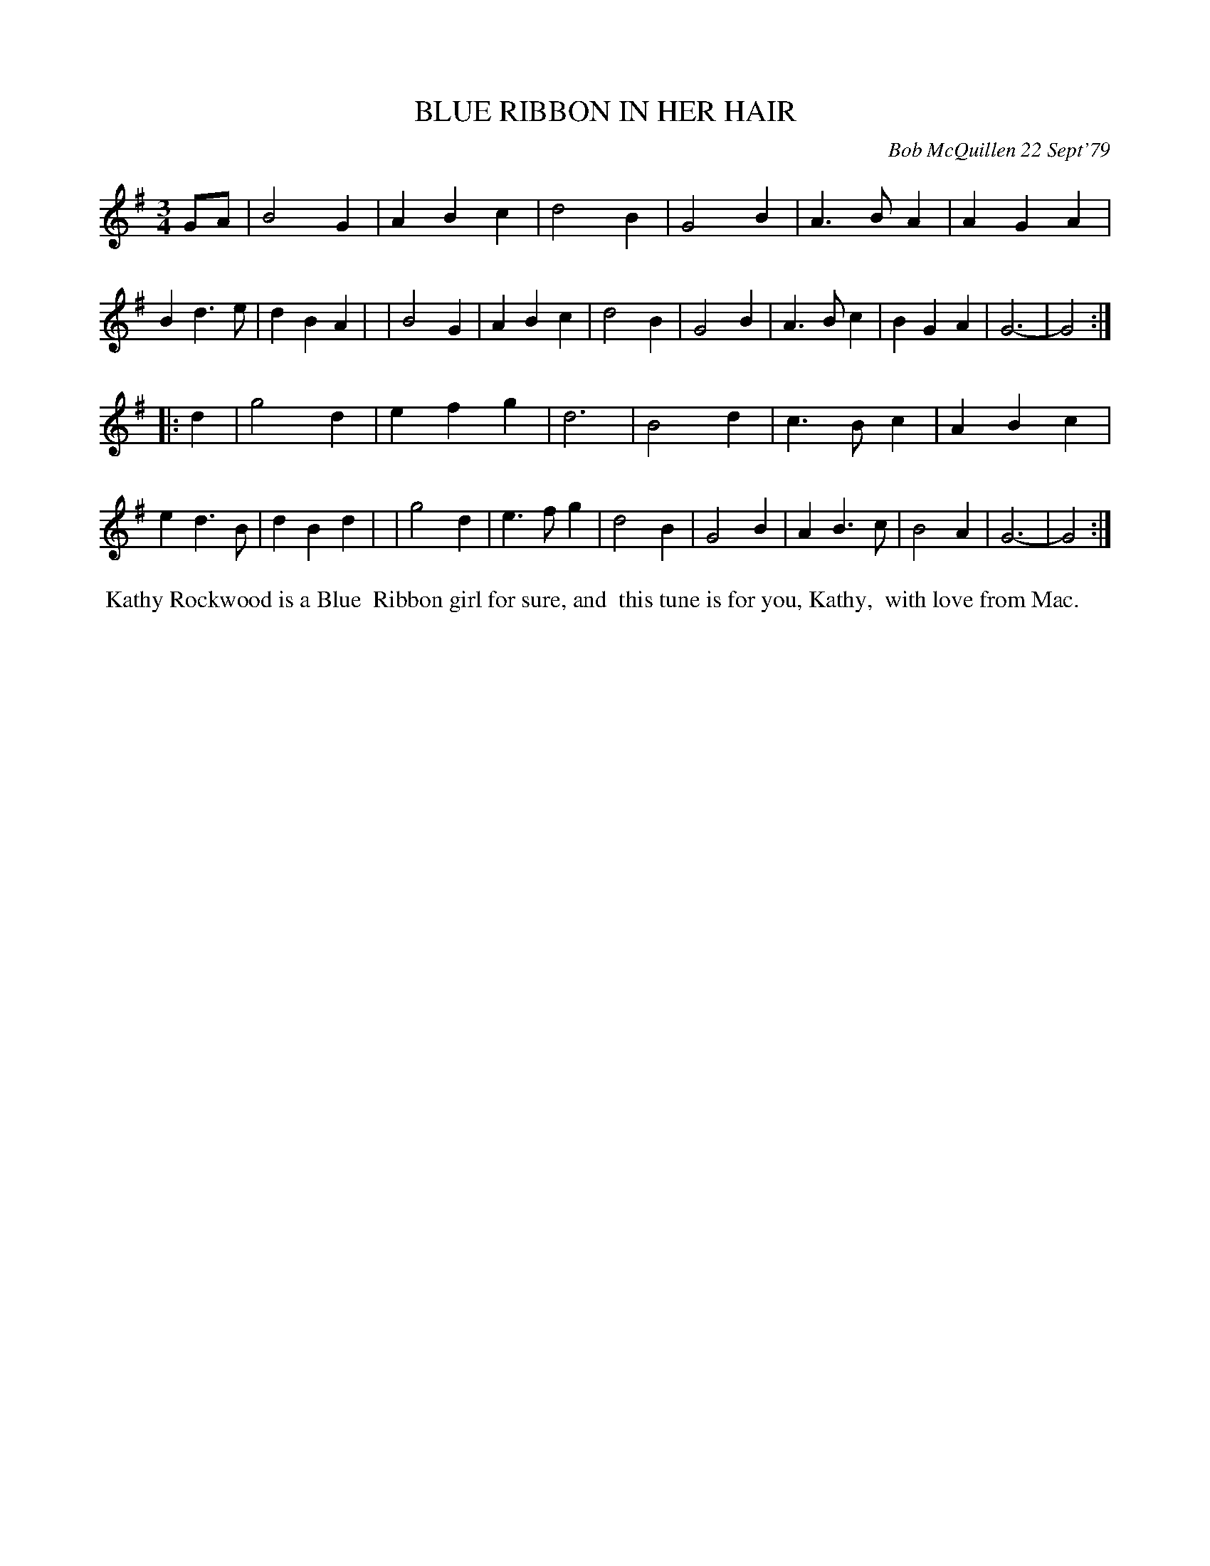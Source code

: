 X: 04010
T: BLUE RIBBON IN HER HAIR
C: Bob McQuillen 22 Sept'79
B: Bob's Note Book 04 #10
%R: waltz
Z: 2020 John Chambers <jc:trillian.mit.edu>
M: 3/4
L: 1/4
K: G
G/A/ \
| B2G | ABc | d2B | G2B | A>BA | AGA | Bd>e | dBA |\
| B2G | ABc | d2B | G2B | A>Bc | BGA | G3-  | G2 :|
|: d \
| g2d | efg  | d3  | B2d | c>Bc | ABc | ed>B | dBd |\
| g2d | e>fg | d2B | G2B | AB>c | B2A | G3-  | G2 :|
%%begintext align
%% Kathy Rockwood is a Blue
%% Ribbon girl for sure, and
%% this tune is for you, Kathy,
%% with love from Mac.
%%endtext

